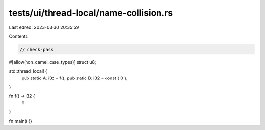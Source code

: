 tests/ui/thread-local/name-collision.rs
=======================================

Last edited: 2023-03-30 20:35:59

Contents:

.. code-block:: rs

    // check-pass

#[allow(non_camel_case_types)]
struct u8;

std::thread_local! {
    pub static A: i32 = f();
    pub static B: i32 = const { 0 };
}

fn f() -> i32 {
    0
}

fn main() {}



